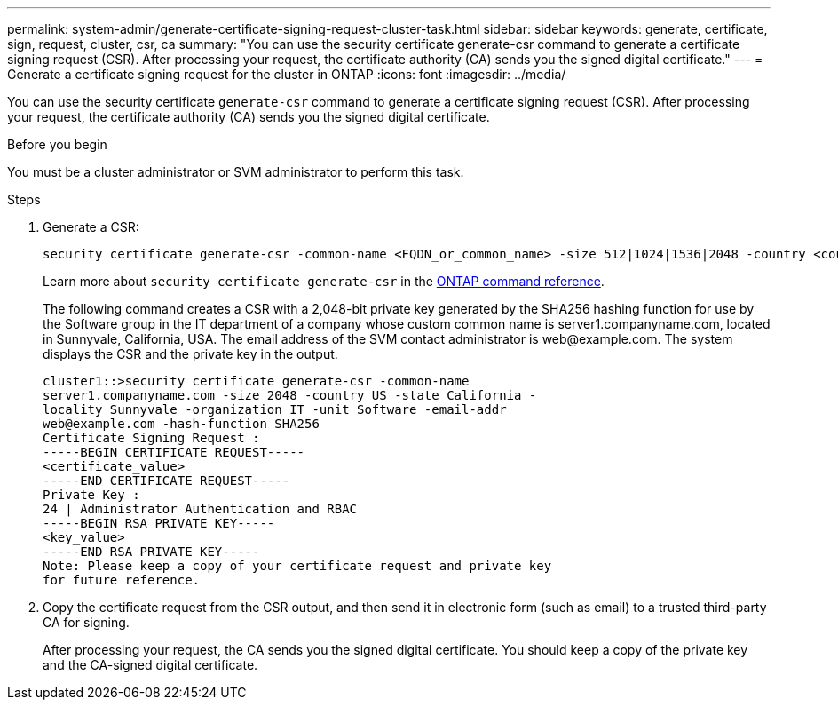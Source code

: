 ---
permalink: system-admin/generate-certificate-signing-request-cluster-task.html
sidebar: sidebar
keywords: generate, certificate, sign, request, cluster, csr, ca
summary: "You can use the security certificate generate-csr command to generate a certificate signing request (CSR). After processing your request, the certificate authority (CA) sends you the signed digital certificate."
---
= Generate a certificate signing request for the cluster in ONTAP
:icons: font
:imagesdir: ../media/

[.lead]
You can use the security certificate `generate-csr` command to generate a certificate signing request (CSR). After processing your request, the certificate authority (CA) sends you the signed digital certificate.

.Before you begin

You must be a cluster administrator or SVM administrator to perform this task.

.Steps

. Generate a CSR:
+
[source,cli]
----
security certificate generate-csr -common-name <FQDN_or_common_name> -size 512|1024|1536|2048 -country <country> -state <state> -locality <locality> -organization <organization> -unit <unit> -email-addr <email_of_contact> -hash-function SHA1|SHA256|MD5
----
+
Learn more about `security certificate generate-csr` in the link:https://docs.netapp.com/us-en/ontap-cli/security-certificate-generate-csr.html[ONTAP command reference^].
+
The following command creates a CSR with a 2,048-bit private key generated by the SHA256 hashing function for use by the Software group in the IT department of a company whose custom common name is server1.companyname.com, located in Sunnyvale, California, USA. The email address of the SVM contact administrator is \web@example.com. The system displays the CSR and the private key in the output.
+
----
cluster1::>security certificate generate-csr -common-name
server1.companyname.com -size 2048 -country US -state California -
locality Sunnyvale -organization IT -unit Software -email-addr
web@example.com -hash-function SHA256
Certificate Signing Request :
-----BEGIN CERTIFICATE REQUEST-----
<certificate_value>
-----END CERTIFICATE REQUEST-----
Private Key :
24 | Administrator Authentication and RBAC 
-----BEGIN RSA PRIVATE KEY-----
<key_value>
-----END RSA PRIVATE KEY-----
Note: Please keep a copy of your certificate request and private key
for future reference.
----

. Copy the certificate request from the CSR output, and then send it in electronic form (such as email) to a trusted third-party CA for signing.
+
After processing your request, the CA sends you the signed digital certificate. You should keep a copy of the private key and the CA-signed digital certificate.


// 2025 Jan 16, ONTAPDOC-2569
// 2024, Jan 16, ONTAPDOC-2648, ghint-2254
// 2022 Dec 05, Jira 718